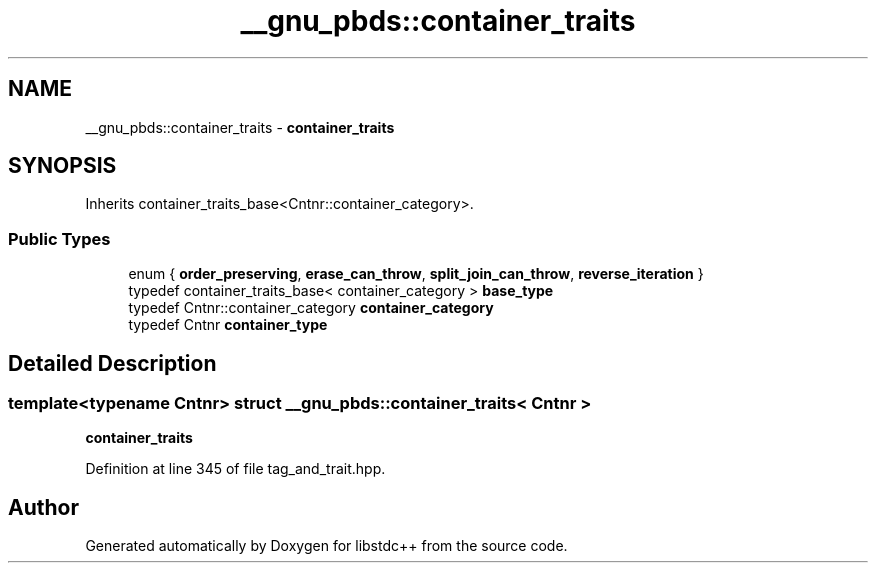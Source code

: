 .TH "__gnu_pbds::container_traits" 3 "21 Apr 2009" "libstdc++" \" -*- nroff -*-
.ad l
.nh
.SH NAME
__gnu_pbds::container_traits \- \fBcontainer_traits\fP  

.PP
.SH SYNOPSIS
.br
.PP
Inherits container_traits_base<Cntnr::container_category>.
.PP
.SS "Public Types"

.in +1c
.ti -1c
.RI "enum { \fBorder_preserving\fP, \fBerase_can_throw\fP, \fBsplit_join_can_throw\fP, \fBreverse_iteration\fP }"
.br
.ti -1c
.RI "typedef container_traits_base< container_category > \fBbase_type\fP"
.br
.ti -1c
.RI "typedef Cntnr::container_category \fBcontainer_category\fP"
.br
.ti -1c
.RI "typedef Cntnr \fBcontainer_type\fP"
.br
.SH "Detailed Description"
.PP 

.SS "template<typename Cntnr> struct __gnu_pbds::container_traits< Cntnr >"
\fBcontainer_traits\fP 
.PP
Definition at line 345 of file tag_and_trait.hpp.

.SH "Author"
.PP 
Generated automatically by Doxygen for libstdc++ from the source code.
